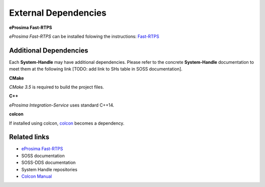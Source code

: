 External Dependencies
=====================

**eProsima Fast-RTPS**

*eProsima Fast-RTPS* can be installed folowing the instructions:
`Fast-RTPS <https://github.com/eProsima/Fast-RTPS/>`__

Additional Dependencies
^^^^^^^^^^^^^^^^^^^^^^^

Each **System-Handle** may have additional dependencies. Please refer to the concrete **System-Handle**
documentation to meet them at the following link [TODO: add link to SHs table in SOSS documentation].

**CMake**

*CMake 3.5* is required to build the project files.

**C++**

*eProsima Integration-Service* uses standard C++14.

**colcon**

If installed using colcon, `colcon <https://colcon.readthedocs.io/en/released/user/installation.html>`__ becomes
a dependency.

Related links
^^^^^^^^^^^^^

* `eProsima Fast-RTPS <https://github.com/eProsima/Fast-RTPS/>`__
* SOSS documentation
* SOSS-DDS documentation
* System Handle repositories
* `Colcon Manual <https://colcon.readthedocs.io/en/released/user/installation.html>`__
